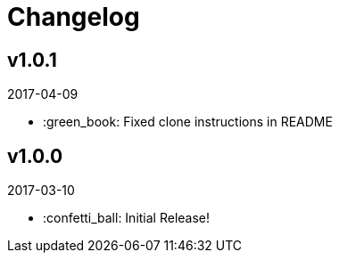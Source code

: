 // Asciidoctor Source
// Pyzlnar Back CHANGELOG
//
// Original author:
// - pyzlnar
//
// Notes:
// Compile with: $ asciidoctor CHANGELOG.adoc

= Changelog

== v1.0.1
2017-04-09

- :green_book: Fixed clone instructions in README

== v1.0.0
2017-03-10

- :confetti_ball: Initial Release!

